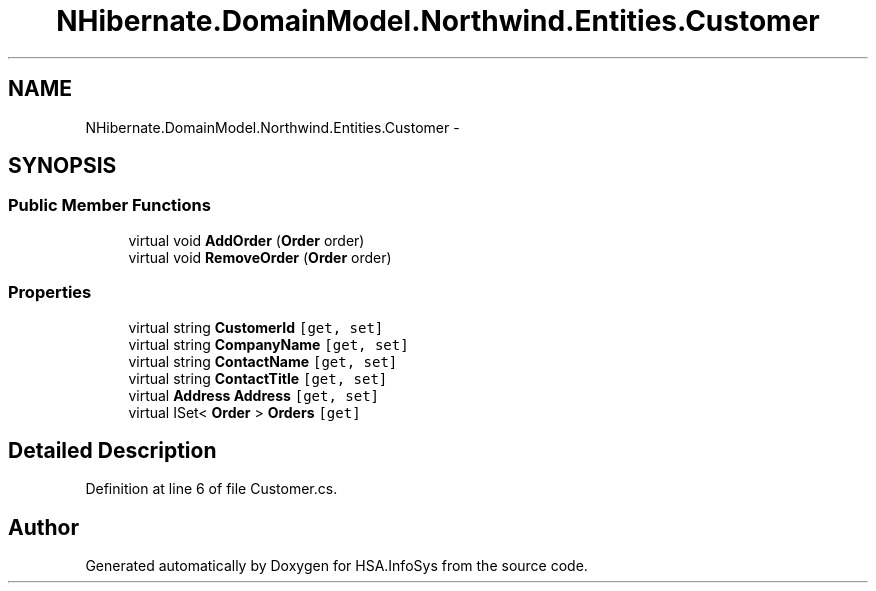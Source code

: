 .TH "NHibernate.DomainModel.Northwind.Entities.Customer" 3 "Fri Jul 5 2013" "Version 1.0" "HSA.InfoSys" \" -*- nroff -*-
.ad l
.nh
.SH NAME
NHibernate.DomainModel.Northwind.Entities.Customer \- 
.SH SYNOPSIS
.br
.PP
.SS "Public Member Functions"

.in +1c
.ti -1c
.RI "virtual void \fBAddOrder\fP (\fBOrder\fP order)"
.br
.ti -1c
.RI "virtual void \fBRemoveOrder\fP (\fBOrder\fP order)"
.br
.in -1c
.SS "Properties"

.in +1c
.ti -1c
.RI "virtual string \fBCustomerId\fP\fC [get, set]\fP"
.br
.ti -1c
.RI "virtual string \fBCompanyName\fP\fC [get, set]\fP"
.br
.ti -1c
.RI "virtual string \fBContactName\fP\fC [get, set]\fP"
.br
.ti -1c
.RI "virtual string \fBContactTitle\fP\fC [get, set]\fP"
.br
.ti -1c
.RI "virtual \fBAddress\fP \fBAddress\fP\fC [get, set]\fP"
.br
.ti -1c
.RI "virtual ISet< \fBOrder\fP > \fBOrders\fP\fC [get]\fP"
.br
.in -1c
.SH "Detailed Description"
.PP 
Definition at line 6 of file Customer\&.cs\&.

.SH "Author"
.PP 
Generated automatically by Doxygen for HSA\&.InfoSys from the source code\&.
